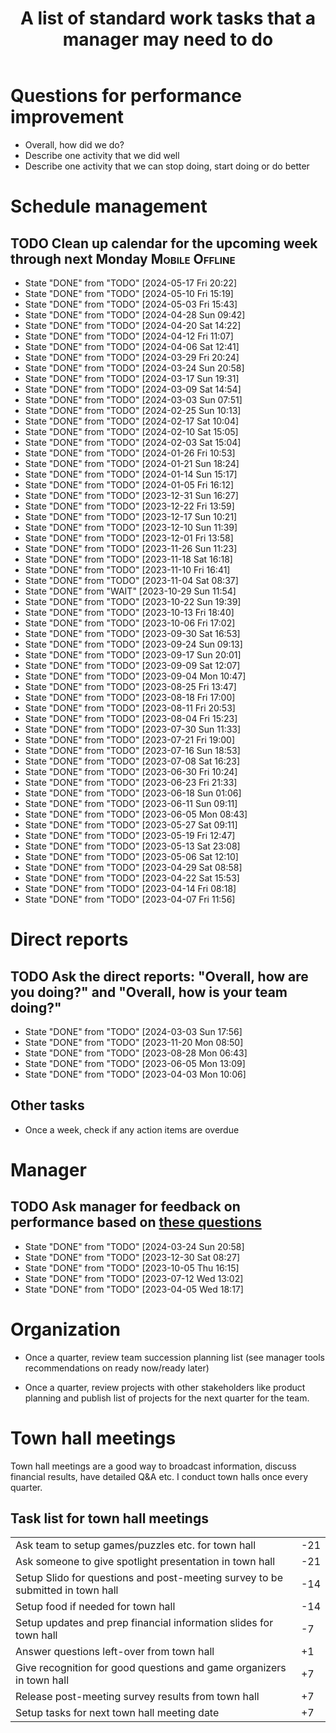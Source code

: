#+Title: A list of standard work tasks that a manager may need to do
#+Filetags: :Manager:

* Questions for performance improvement
  :PROPERTIES:
  :CUSTOM_ID: questions_improvement
  :END:

  - Overall, how did we do?
  - Describe one activity that we did well
  - Describe one activity that we can stop doing, start doing or do better


* Schedule management


** TODO Clean up calendar for the upcoming week through next Monday :Mobile:Offline:
   SCHEDULED: <2024-05-24 Fri 16:00 +1w>
   :PROPERTIES:
   :LAST_REPEAT: [2024-05-17 Fri 20:22]
   :END:


   - State "DONE"       from "TODO"       [2024-05-17 Fri 20:22]
   - State "DONE"       from "TODO"       [2024-05-10 Fri 15:19]
   - State "DONE"       from "TODO"       [2024-05-03 Fri 15:43]
   - State "DONE"       from "TODO"       [2024-04-28 Sun 09:42]
   - State "DONE"       from "TODO"       [2024-04-20 Sat 14:22]
   - State "DONE"       from "TODO"       [2024-04-12 Fri 11:07]
   - State "DONE"       from "TODO"       [2024-04-06 Sat 12:41]
   - State "DONE"       from "TODO"       [2024-03-29 Fri 20:24]
   - State "DONE"       from "TODO"       [2024-03-24 Sun 20:58]
   - State "DONE"       from "TODO"       [2024-03-17 Sun 19:31]
   - State "DONE"       from "TODO"       [2024-03-09 Sat 14:54]
   - State "DONE"       from "TODO"       [2024-03-03 Sun 07:51]
   - State "DONE"       from "TODO"       [2024-02-25 Sun 10:13]
   - State "DONE"       from "TODO"       [2024-02-17 Sat 10:04]
   - State "DONE"       from "TODO"       [2024-02-10 Sat 15:05]
   - State "DONE"       from "TODO"       [2024-02-03 Sat 15:04]
   - State "DONE"       from "TODO"       [2024-01-26 Fri 10:53]
   - State "DONE"       from "TODO"       [2024-01-21 Sun 18:24]
   - State "DONE"       from "TODO"       [2024-01-14 Sun 15:17]
   - State "DONE"       from "TODO"       [2024-01-05 Fri 16:12]
   - State "DONE"       from "TODO"       [2023-12-31 Sun 16:27]
   - State "DONE"       from "TODO"       [2023-12-22 Fri 13:59]
   - State "DONE"       from "TODO"       [2023-12-17 Sun 10:21]
   - State "DONE"       from "TODO"       [2023-12-10 Sun 11:39]
   - State "DONE"       from "TODO"       [2023-12-01 Fri 13:58]
   - State "DONE"       from "TODO"       [2023-11-26 Sun 11:23]
   - State "DONE"       from "TODO"       [2023-11-18 Sat 16:18]
   - State "DONE"       from "TODO"       [2023-11-10 Fri 16:41]
   - State "DONE"       from "TODO"       [2023-11-04 Sat 08:37]
   - State "DONE"       from "WAIT"       [2023-10-29 Sun 11:54]
   - State "DONE"       from "TODO"       [2023-10-22 Sun 19:39]
   - State "DONE"       from "TODO"       [2023-10-13 Fri 18:40]
   - State "DONE"       from "TODO"       [2023-10-06 Fri 17:02]
   - State "DONE"       from "TODO"       [2023-09-30 Sat 16:53]
   - State "DONE"       from "TODO"       [2023-09-24 Sun 09:13]
   - State "DONE"       from "TODO"       [2023-09-17 Sun 20:01]
   - State "DONE"       from "TODO"       [2023-09-09 Sat 12:07]
   - State "DONE"       from "TODO"       [2023-09-04 Mon 10:47]
   - State "DONE"       from "TODO"       [2023-08-25 Fri 13:47]
   - State "DONE"       from "TODO"       [2023-08-18 Fri 17:00]
   - State "DONE"       from "TODO"       [2023-08-11 Fri 20:53]
   - State "DONE"       from "TODO"       [2023-08-04 Fri 15:23]
   - State "DONE"       from "TODO"       [2023-07-30 Sun 11:33]
   - State "DONE"       from "TODO"       [2023-07-21 Fri 19:00]
   - State "DONE"       from "TODO"       [2023-07-16 Sun 18:53]
   - State "DONE"       from "TODO"       [2023-07-08 Sat 16:23]
   - State "DONE"       from "TODO"       [2023-06-30 Fri 10:24]
   - State "DONE"       from "TODO"       [2023-06-23 Fri 21:33]
   - State "DONE"       from "TODO"       [2023-06-18 Sun 01:06]
   - State "DONE"       from "TODO"       [2023-06-11 Sun 09:11]
   - State "DONE"       from "TODO"       [2023-06-05 Mon 08:43]
   - State "DONE"       from "TODO"       [2023-05-27 Sat 09:11]
   - State "DONE"       from "TODO"       [2023-05-19 Fri 12:47]
   - State "DONE"       from "TODO"       [2023-05-13 Sat 23:08]
   - State "DONE"       from "TODO"       [2023-05-06 Sat 12:10]
   - State "DONE"       from "TODO"       [2023-04-29 Sat 08:58]
   - State "DONE"       from "TODO"       [2023-04-22 Sat 15:53]
   - State "DONE"       from "TODO"       [2023-04-14 Fri 08:18]
   - State "DONE"       from "TODO"       [2023-04-07 Fri 11:56]


* Direct reports


** TODO Ask the direct reports: "Overall, how are you doing?" and "Overall, how is your team doing?"
   SCHEDULED: <2024-05-19 Sun 08:00 +12w>
   :PROPERTIES:
   :LAST_REPEAT: [2024-03-03 Sun 17:56]
   :END:


   - State "DONE"       from "TODO"       [2024-03-03 Sun 17:56]
   - State "DONE"       from "TODO"       [2023-11-20 Mon 08:50]
   - State "DONE"       from "TODO"       [2023-08-28 Mon 06:43]
   - State "DONE"       from "TODO"       [2023-06-05 Mon 13:09]
   - State "DONE"       from "TODO"       [2023-04-03 Mon 10:06]


** Other tasks

  - Once a week, check if any action items are overdue


* Manager


** TODO Ask manager for feedback on performance based on [[#questions_improvement][these questions]]
   SCHEDULED: <2024-06-13 Thu 08:00 +12w>
   :PROPERTIES:
   :LAST_REPEAT: [2024-03-24 Sun 20:58]
   :END:


   - State "DONE"       from "TODO"       [2024-03-24 Sun 20:58]
   - State "DONE"       from "TODO"       [2023-12-30 Sat 08:27]
   - State "DONE"       from "TODO"       [2023-10-05 Thu 16:15]
   - State "DONE"       from "TODO"       [2023-07-12 Wed 13:02]
   - State "DONE"       from "TODO"       [2023-04-05 Wed 18:17]


* Organization

  - Once a quarter, review team succession planning list
    (see manager tools recommendations on ready now/ready later)

  - Once a quarter, review projects with other stakeholders like
    product planning and publish list of projects for the next quarter
    for the team.


* Town hall meetings

  Town hall meetings are a good way to broadcast information, discuss
  financial results, have detailed Q&A etc. I conduct town halls once
  every quarter.


** Task list for town hall meetings

#+NAME: town_hall_tasks
|--------------------------------------------------------------------------------+-----|
| Ask team to setup games/puzzles etc. for town hall                             | -21 |
| Ask someone to give spotlight presentation in town hall                        | -21 |
| Setup Slido for questions and post-meeting survey to be submitted in town hall | -14 |
| Setup food if needed for town hall                                             | -14 |
| Setup updates and prep financial information slides for town hall              |  -7 |
| Answer questions left-over from town hall                                      |  +1 |
| Give recognition for good questions and game organizers in town hall           |  +7 |
| Release post-meeting survey results from town hall                             |  +7 |
| Setup tasks for next town hall meeting date                                    |  +7 |
|--------------------------------------------------------------------------------+-----|

#+CALL: ../task_management/Tasks.org:generate_tasks_from_offset(tab=town_hall_tasks, start_date="2022-03-01", task_time="08:00")
